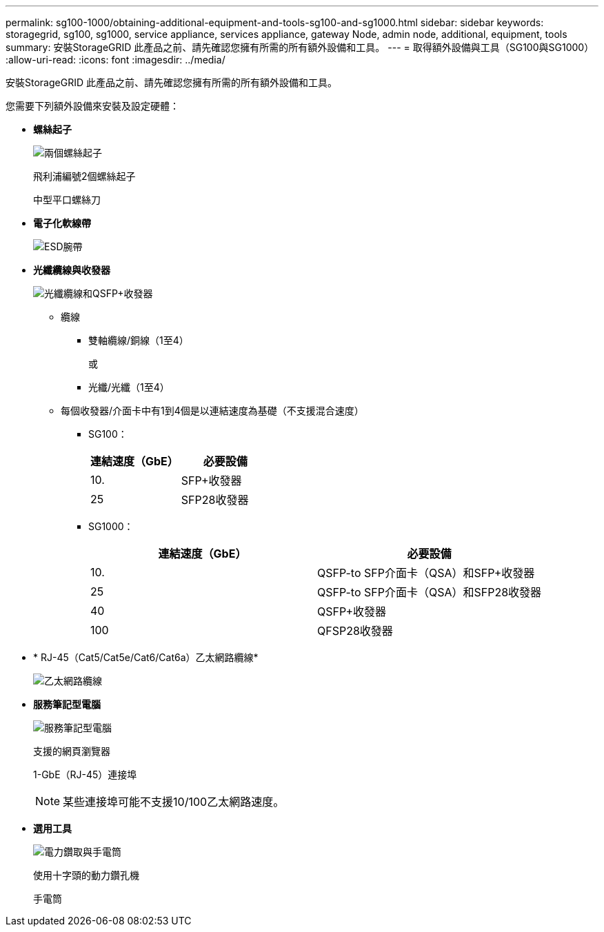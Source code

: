 ---
permalink: sg100-1000/obtaining-additional-equipment-and-tools-sg100-and-sg1000.html 
sidebar: sidebar 
keywords: storagegrid, sg100, sg1000, service appliance, services appliance, gateway Node, admin node, additional, equipment, tools 
summary: 安裝StorageGRID 此產品之前、請先確認您擁有所需的所有額外設備和工具。 
---
= 取得額外設備與工具（SG100與SG1000）
:allow-uri-read: 
:icons: font
:imagesdir: ../media/


[role="lead"]
安裝StorageGRID 此產品之前、請先確認您擁有所需的所有額外設備和工具。

您需要下列額外設備來安裝及設定硬體：

* *螺絲起子*
+
image::../media/screwdrivers.gif[兩個螺絲起子]

+
飛利浦編號2個螺絲起子

+
中型平口螺絲刀

* *電子化軟線帶*
+
image::../media/appliance_wriststrap.gif[ESD腕帶]

* *光纖纜線與收發器*
+
image::../media/fc_cable_and_sfp.gif[光纖纜線和QSFP+收發器]

+
** 纜線
+
*** 雙軸纜線/銅線（1至4）
+
或

*** 光纖/光纖（1至4）


** 每個收發器/介面卡中有1到4個是以連結速度為基礎（不支援混合速度）
+
*** SG100：
+
|===
| 連結速度（GbE） | 必要設備 


 a| 
10.
 a| 
SFP+收發器



 a| 
25
 a| 
SFP28收發器

|===
*** SG1000：
+
|===
| 連結速度（GbE） | 必要設備 


 a| 
10.
 a| 
QSFP-to SFP介面卡（QSA）和SFP+收發器



 a| 
25
 a| 
QSFP-to SFP介面卡（QSA）和SFP28收發器



 a| 
40
 a| 
QSFP+收發器



 a| 
100
 a| 
QFSP28收發器

|===




* * RJ-45（Cat5/Cat5e/Cat6/Cat6a）乙太網路纜線*
+
image::../media/ethernet_cables.png[乙太網路纜線]

* *服務筆記型電腦*
+
image::../media/sam_management_client.gif[服務筆記型電腦]

+
支援的網頁瀏覽器

+
1-GbE（RJ-45）連接埠

+

NOTE: 某些連接埠可能不支援10/100乙太網路速度。

* *選用工具*
+
image::../media/optional_tools.gif[電力鑽取與手電筒]

+
使用十字頭的動力鑽孔機

+
手電筒


